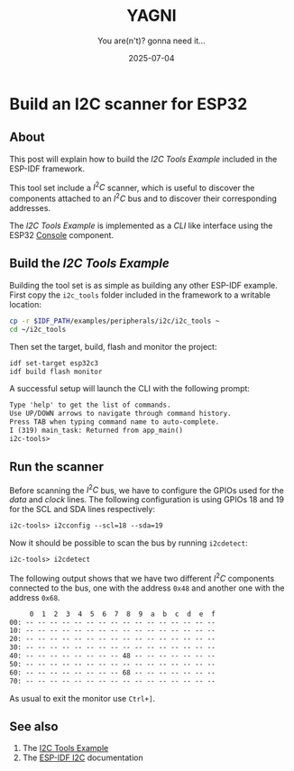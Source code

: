 #+TITLE: YAGNI
#+DATE: 2025-07-04
#+SUBTITLE: You are(n't)? gonna need it...
#+DESCRIPTION: Build an I2C scanner
#+KEYWORDS: esp32 i2c embedded

#+HTML_LINK_HOME: index.html
#+HTML_LINK_UP: 4.html

* Build an I2C scanner for ESP32

** About

This post will explain how to build the /I2C Tools Example/ included in the ESP-IDF
framework.

This tool set include a $I^2C$ scanner, which is useful to discover the
components attached to an $I^2C$ bus and to discover their corresponding
addresses.

The /I2C Tools Example/ is implemented as a /CLI/ like interface using the ESP32
[[https://docs.espressif.com/projects/esp-idf/en/latest/esp32/api-reference/system/console.html][Console]] component.

** Build the /I2C Tools Example/

Building the tool set is as simple as building any other ESP-IDF example. First
copy the ~i2c_tools~ folder included in the framework to a writable location:

#+begin_src sh
  cp -r $IDF_PATH/examples/peripherals/i2c/i2c_tools ~
  cd ~/i2c_tools
#+end_src

Then set the target, build, flash and monitor the project:
#+begin_src sh
  idf set-target esp32c3
  idf build flash monitor
#+end_src

A successful setup will launch the CLI with the following prompt:
#+begin_src txt
Type 'help' to get the list of commands.
Use UP/DOWN arrows to navigate through command history.
Press TAB when typing command name to auto-complete.
I (319) main_task: Returned from app_main()
i2c-tools>
#+end_src

** Run the scanner

Before scanning the $I^2C$ bus, we have to configure the GPIOs used for the
/data/ and /clock/ lines. The following configuration is using GPIOs 18 and 19 for
the SCL and SDA lines respectively:

#+begin_src txt
  i2c-tools> i2cconfig --scl=18 --sda=19
#+end_src

Now it should be possible to scan the bus by running =i2cdetect=:

#+begin_src txt
  i2c-tools> i2cdetect
#+end_src

The following output shows that we have two different $I^2C$ components
connected to the bus, one with the address =0x48= and another one with the
address =0x68=.

#+begin_src txt
     0  1  2  3  4  5  6  7  8  9  a  b  c  d  e  f
00: -- -- -- -- -- -- -- -- -- -- -- -- -- -- -- -- 
10: -- -- -- -- -- -- -- -- -- -- -- -- -- -- -- -- 
20: -- -- -- -- -- -- -- -- -- -- -- -- -- -- -- -- 
30: -- -- -- -- -- -- -- -- -- -- -- -- -- -- -- -- 
40: -- -- -- -- -- -- -- -- 48 -- -- -- -- -- -- -- 
50: -- -- -- -- -- -- -- -- -- -- -- -- -- -- -- -- 
60: -- -- -- -- -- -- -- -- 68 -- -- -- -- -- -- -- 
70: -- -- -- -- -- -- -- -- -- -- -- -- -- -- -- -- 
#+end_src

As usual to exit the monitor use =Ctrl+]=.

** See also
1. The [[https://github.com/espressif/esp-idf/tree/v5.4.2/examples/peripherals/i2c/i2c_tools][I2C Tools Example]]
2. The [[https://docs.espressif.com/projects/esp-idf/en/stable/esp32/api-reference/peripherals/i2c.html][ESP-IDF I2C]] documentation



